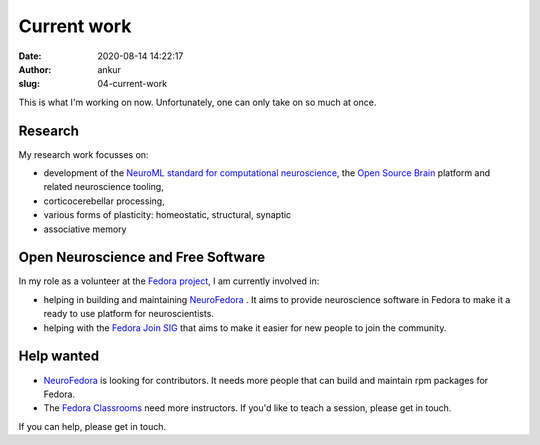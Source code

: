 Current work
############
:date: 2020-08-14 14:22:17
:author: ankur
:slug: 04-current-work

This is what I'm working on now. Unfortunately, one can only take on so much at
once.

Research
--------

My research work focusses on:

- development of the `NeuroML standard for computational neuroscience <https://neuroml.org>`__, the `Open Source Brain <https://opensourcebrain.org>`__ platform
  and related neuroscience tooling,
- corticocerebellar processing,
- various forms of plasticity: homeostatic, structural, synaptic
- associative memory


Open Neuroscience and Free Software
------------------------------------

In my role as a volunteer at the `Fedora project`_, I am currently involved in:

- helping in building and maintaining `NeuroFedora`_ . It aims to provide
  neuroscience software in Fedora to make it a ready to use platform for
  neuroscientists.
- helping with the `Fedora Join SIG`_ that aims to make it easier for new
  people to join the community.

Help wanted
-----------

- `NeuroFedora`_ is looking for contributors. It needs more people that
  can build and maintain rpm packages for Fedora.
- The `Fedora Classrooms`_ need more instructors. If you'd like to teach a
  session, please get in touch.

If you can help, please get in touch.

.. _Fedora project: https://fedoraproject.org/wiki/User:Ankursinha
.. _Fedora Join SIG: https://fedoraproject.org/wiki/SIGs/Join
.. _Fedora Classrooms: https://fedoraproject.org/wiki/Classroom
.. _NeuroFedora: https://neuro.fedoraproject.org
